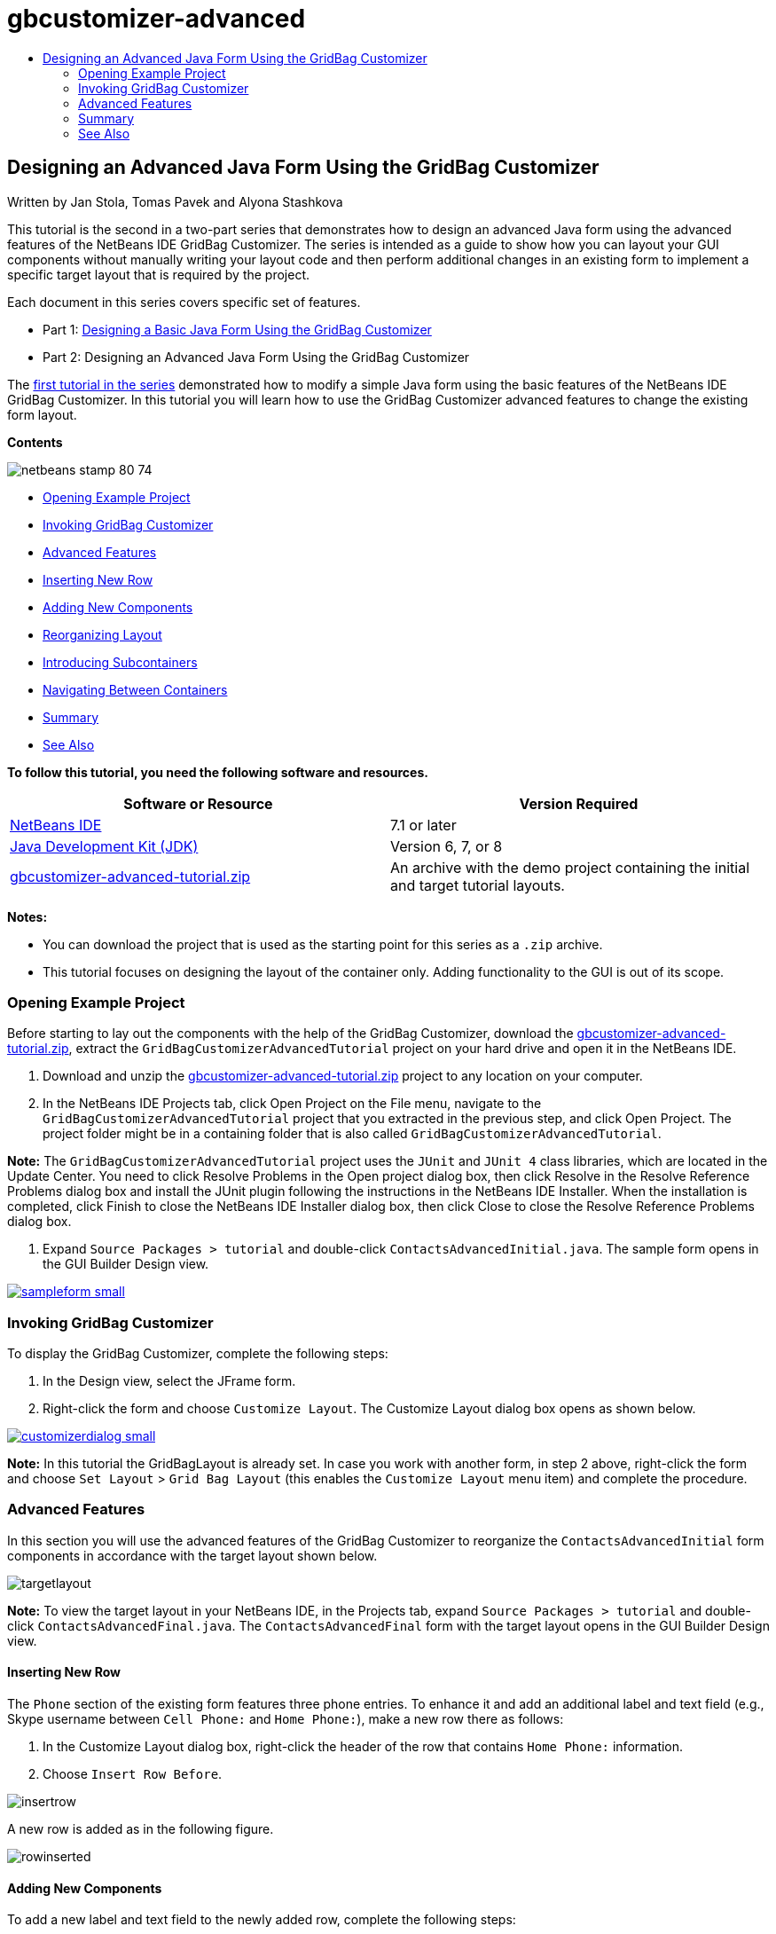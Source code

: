 // 
//     Licensed to the Apache Software Foundation (ASF) under one
//     or more contributor license agreements.  See the NOTICE file
//     distributed with this work for additional information
//     regarding copyright ownership.  The ASF licenses this file
//     to you under the Apache License, Version 2.0 (the
//     "License"); you may not use this file except in compliance
//     with the License.  You may obtain a copy of the License at
// 
//       http://www.apache.org/licenses/LICENSE-2.0
// 
//     Unless required by applicable law or agreed to in writing,
//     software distributed under the License is distributed on an
//     "AS IS" BASIS, WITHOUT WARRANTIES OR CONDITIONS OF ANY
//     KIND, either express or implied.  See the License for the
//     specific language governing permissions and limitations
//     under the License.
//

= gbcustomizer-advanced
:jbake-type: page
:jbake-tags: old-site, needs-review
:jbake-status: published
:keywords: Apache NetBeans  gbcustomizer-advanced
:description: Apache NetBeans  gbcustomizer-advanced
:toc: left
:toc-title:

== Designing an Advanced Java Form Using the GridBag Customizer

Written by Jan Stola, Tomas Pavek and Alyona Stashkova

This tutorial is the second in a two-part series that demonstrates how to design an advanced Java form using the advanced features of the NetBeans IDE GridBag Customizer.
The series is intended as a guide to show how you can layout your GUI components without manually writing your layout code and then perform additional changes in an existing form to implement a specific target layout that is required by the project.

Each document in this series covers specific set of features.

* Part 1: link:../java/gbcustomizer-basic.html[Designing a Basic Java Form Using the GridBag Customizer]
* Part 2: Designing an Advanced Java Form Using the GridBag Customizer

The link:../java/gbcustomizer-basic.html[first tutorial in the series] demonstrated how to modify a simple Java form using the basic features of the NetBeans IDE GridBag Customizer. In this tutorial you will learn how to use the GridBag Customizer advanced features to change the existing form layout.

*Contents*

image:netbeans-stamp-80-74.png[title="Content on this page applies to the NetBeans IDE 7.1 and later"]

* link:#zip[Opening Example Project]
* link:#invokegb[Invoking GridBag Customizer]
* link:#01[Advanced Features]
* link:#01a[Inserting New Row]
* link:#01b[Adding New Components]
* link:#01c[Reorganizing Layout]
* link:#01d[Introducing Subcontainers]
* link:#01e[Navigating Between Containers]
* link:#summary[Summary]
* link:#seealso[See Also]

*To follow this tutorial, you need the following software and resources.*

|===
|Software or Resource |Version Required 

|link:http://netbeans.org/downloads/index.html[NetBeans IDE] |7.1 or later 

|link:http://www.oracle.com/technetwork/java/javase/downloads/index.html[Java Development Kit (JDK)] |Version 6, 7, or 8 

|link:https://netbeans.org/projects/samples/downloads/download/Samples%252FJava%252Fgbcustomizer-advanced-tutorial.zip[gbcustomizer-advanced-tutorial.zip] |An archive with the demo project containing the initial and target tutorial layouts. 
|===

*Notes:*

* You can download the project that is used as the starting point for this series as a `.zip` archive.
* This tutorial focuses on designing the layout of the container only. Adding functionality to the GUI is out of its scope.

=== Opening Example Project

Before starting to lay out the components with the help of the GridBag Customizer, download the link:https://netbeans.org/projects/samples/downloads/download/Samples%252FJava%252Fgbcustomizer-advanced-tutorial.zip[gbcustomizer-advanced-tutorial.zip], extract the `GridBagCustomizerAdvancedTutorial` project on your hard drive and open it in the NetBeans IDE.

1. Download and unzip the link:https://netbeans.org/projects/samples/downloads/download/Samples%252FJava%252Fgbcustomizer-advanced-tutorial.zip[gbcustomizer-advanced-tutorial.zip] project to any location on your computer.
2. In the NetBeans IDE Projects tab, click Open Project on the File menu, navigate to the `GridBagCustomizerAdvancedTutorial` project that you extracted in the previous step, and click Open Project. The project folder might be in a containing folder that is also called `GridBagCustomizerAdvancedTutorial`.

*Note:* The `GridBagCustomizerAdvancedTutorial` project uses the `JUnit` and `JUnit 4` class libraries, which are located in the Update Center. You need to click Resolve Problems in the Open project dialog box, then click Resolve in the Resolve Reference Problems dialog box and install the JUnit plugin following the instructions in the NetBeans IDE Installer. When the installation is completed, click Finish to close the NetBeans IDE Installer dialog box, then click Close to close the Resolve Reference Problems dialog box.

3. Expand `Source Packages > tutorial` and double-click `ContactsAdvancedInitial.java`.
The sample form opens in the GUI Builder Design view.

link:sampleform.png[image:sampleform-small.png[]]

=== Invoking GridBag Customizer

To display the GridBag Customizer, complete the following steps:

1. In the Design view, select the JFrame form.
2. Right-click the form and choose `Customize Layout`.
The Customize Layout dialog box opens as shown below.

link:customizerdialog.png[image:customizerdialog-small.png[]]

*Note:* In this tutorial the GridBagLayout is already set. In case you work with another form, in step 2 above, right-click the form and choose `Set Layout` > `Grid Bag Layout` (this enables the `Customize Layout` menu item) and complete the procedure.

=== Advanced Features

In this section you will use the advanced features of the GridBag Customizer to reorganize the `ContactsAdvancedInitial` form components in accordance with the target layout shown below.

image:targetlayout.png[]

*Note:* To view the target layout in your NetBeans IDE, in the Projects tab, expand `Source Packages > tutorial` and double-click `ContactsAdvancedFinal.java`.
The `ContactsAdvancedFinal` form with the target layout opens in the GUI Builder Design view.

==== Inserting New Row

The `Phone` section of the existing form features three phone entries. To enhance it and add an additional label and text field (e.g., Skype username between `Cell Phone:` and `Home Phone:`), make a new row there as follows:

1. In the Customize Layout dialog box, right-click the header of the row that contains `Home Phone:` information.
2. Choose `Insert Row Before`.

image:insertrow.png[]

A new row is added as in the following figure.

image:rowinserted.png[]

==== Adding New Components

To add a new label and text field to the newly added row, complete the following steps:

1. Right-click the first cell of the newly added row.
2. From the context menu, choose `Add Components > Swing Controls > Label` like shown below.

link:addcomponent.png[image:addcomponent-small.png[]]

Highlighted `JLabel1` displays in the first cell.

3. Right-click the second cell of the newly added row.
4. From the context menu, choose `Add Components > Swing Controls > Text Field`.
Highlighted `JTextField1` displays in the second cell.

image:highlightedtextfield.png[]

After the components are added, their gridbag constraints must be specified to align them with other components.

With the `JTextField1` component selected in the Grid Area, do the following in the Property Sheet:

1. In the Grid Width combobox, enter `3` and press Enter.
2. In the Fill combobox, select `horizontal`.
3. In the Anchor combobox scroll-down and select `Baseline`.
4. In the Weight X text field, enter `1.0` and press Enter.

image:textfieldconstraints.png[]

In the Grid Area, select the `JLabel1` component and specify its `Anchor` constraint by scrolling down and selecting `Baseline Leading` in the Property Sheet.

Select both the `JLabel1` and `JTextField1` components in the Grid Area, click the browse button (image:browsebutton.png[]) to the right of the `Insets` text field. The `Insets` dialog box displays. Enter `5` in the `Top:` text field, and click OK.

The form should look like shown below.

image:constraintsset.png[]

*Note:* The GridBag Customizer helps you to add, remove, and change the position of components in the layout. To change properties of the components in the layout like background or text, use the GUI Builder Design window.

To set the display text for the `JLabel1`, do as follows:

1. Click Close to close the Customize Layout dialog box.
2. In the Design view, select the `JLabel1` component and press F2 (alternatively, select Edit Text from the context menu).
3. Delete the selected text and enter `Skype:`.
4. Press Enter.

To remove the `JTextField1` component's text, complete the following steps:

1. In the Design view, select the `JTextField1` component and press F2 (alternatively, select Edit Text from the context menu).
2. Delete the selected text and press Enter.

==== Reorganizing Layout

The GridBag Customizer can save you time and effort by quickly repositioning the form components as desired.

To change the layout of the `Phone` section and position of four existing text fields from one column to two columns with two text fields, complete the following steps:

1. Right-click the form and choose `Customize Layout` from the context menu.
2. In the Customize Layout dialog box, control-click the four `JTextField` components to select them.
3. Drag the right edge of the text fields to the left and drop it so that the text fields occupy just the second grid column, in other words, so that they no longer occupy the third and fourth grid columns.

image:textfieldsonecolumn.png[]

The GridBag Customizer can resize several components together thus making room for the second column of text fields.

4. Click outside the form to deselect the resized text fields.
5. Control-click to select all the `Skype:` and `Home Phone:` `JLabel` and `JTextField` components in the `Phone` section.
6. Position the cursor over the selection and drag them to the right of the top two text fields.

image:movesecondcolumn.png[]

*Note:* Before dragging make sure the cursor is not changed into a two-way arrow, otherwise you will resize the selection instead.

After you move the components, the form should look like shown below.

image:extrarows.png[]

To discard the redundant rows 10 and 11 (row indices 9 and 10 respectively), right-click the row headers and choose `Delete Row` from the context menu.

The `Phone` section became more compact.

image:textfieldsmoved.png[]

To fix spacing of the second column here, do as follows:

1. Control-click the `Skype:` and `Home Phone:` labels to select them in the Grid Area.
2. Click the browse button (image:browsebutton.png[]) to the right of the `Insets` text field.
The `Insets` dialog box displays.
3. Enter `5` in the `Left:` text field, and click OK.

==== Introducing Subcontainers

The grid based layout sometimes introduces unnecessary dependencies that need to be resolved by means of subcontainers.

If you click the Test Layout button in the toolbar (image:testlayoutbutton.png[] ) and test horizontal resizeability of the current layout, you will notice that unwanted space is created around the Browse, OK, and Cancel buttons.

link:unwantedspace.png[image:unwantedspace-small.png[]]

This happens because the fourth column comprises both text fields and buttons (the components that should grow and the components that should not grow respectively). You need to modify the layout so that the additional space around the `Browse` buttons is consumed by the `Street` and `City:` text fields. The current layout ensures that the right edge of the `Street:` and `City:` text fields is on the same vertical position as the left edge of the `Home Phone:` text field. To make these positions independent, complete the following steps:

1. Control-click the `Street:` text field and the `Browse` button to the right of it to select them.
2. Right-click the selection and choose `Enclose in Container` from the context menu.

link:enclose.png[image:enclose-small.png[]]

After the components are enclosed into a subcontainer, the boundary between the `Home Phone:` label and text field no longer affects the boundary between the `Street` text field and button.

*Note:* The `Enclose in Container` action creates a new subcontainer in the cells occupied by the selected components. It moves the selected components into a newly introduced container but it preserves their relative positions and other layout constraints.

Repeat the two steps listed above for the `City:` text field and the `Browse` button to the right of it, to enclose them into a subcontainer like shown below.

image:enclosecity.png[]

Now you want to fix the unwanted space around the `OK` and `Cancel` buttons as follows:

1. Click Close to deselect the enclosed into a subcontainer components, right-click the form, and choose `Customize Layout` from the context menu.
2. Control-click the `OK` and `Cancel` buttons at the bottom of the form to select them.
3. Right-click the selection and choose `Enclose in Container` from the context menu.
A new subcontainer is created for the buttons.

image:subcontainerbuttons.png[]

*Note:* None of the components in the subcontainer is resizable. Therefore, they are placed next to each other in the center of the container, which is the default anchoring.

To change the anchoring of the whole subcontainer, complete the following steps:

1. Ensure that the subcontainer with the `OK` and `Cancel` buttons is selected and click the arrow button (image:arrowbutton.png[]) to the right of the `Anchor` combobox.
2. Scroll down and choose `Line End` from the list.

image:subcontainerlineend.png[]

The layout looks fine but the subcontainer with the `OK` and `Cancel` buttons occupies only the last two cells in the last row.
In case the `OK` and `Cancel` buttons become wider (for example, during the translation into a different language), they will push the right edges of the `Work Phone:` and `Cell Phone:` text fields.
To avoid this potential issue and let the subcontainer occupy all cells in the bottom row, select the subcontainer and drag its left border to the beginning of the row.

image:subcontainerresized.png[]

The subcontainer occupies all cells in the bottom row.

==== Navigating Between Containers

To add a component to a subcontainer (for example, a `Help` button to the existing `OK` and `Cancel` buttons), you need to switch from the main container to the subcontainer before editing the latter's layout.

Complete the steps listed below to add a button to an existing subcontainer:

1. Click the subcontainer with the `OK` and `Cancel` buttons to select it.
2. Right-click the container to display the context menu and choose `Design This Container` from it.

link:designsubcontainer.png[image:designsubcontainer-small.png[]]

3. Right-click the second column header and choose `Insert Column After` from the context menu.
An empty cell for the new button displays.

link:emptycell.png[image:emptycell-small.png[]]

4. Right-click inside the newly created cell and choose `Add Component` > `Swing Controls` > `Button` from the context menu.
A new `jButton1` button is added.

link:newbutton.png[image:newbutton-small.png[]]

5. Click the Baseline-Related Anchor button (image:baselineanchor.png[]) in the Property Customizer to align the new button with the two existing ones in the row.
6. Click the browse button (image:browsebutton.png[]) to the right of the Insets text field. The Insets dialog box displays. Enter 5 in the Top: text field, and click OK.
7. To check how the main container layout looks now, right-click the designed subcontainer and choose `Design Parent Container` from the context menu.

image:designparentcontainer.png[]

*Note:* The context menu does not display if you right-click the buttons.

The layout design is completed.
A final change that is not related to layout of the container is left.
To rename the button, complete the following steps:

1. Click Close to close the Customize Layout dialog box.
2. In the Design view, click the `jButton1` component and press F2 (alternatively, select Edit Text from the context menu).
3. Delete the selected text and enter `Help`.
4. Press Enter.

image:finallayout.png[]

=== Summary

In this tutorial, you modified an existing form by adding new components, inserting rows, etc. When designing the layout you learned how to use the advanced features of the GridBag Customizer to reorganize the layout of the form.

Go to link:../java/gbcustomizer-basic.html[Designing a Basic Java Form Using the GridBag Customizer]

link:#top[top]

link:/about/contact_form.html?to=3&subject=Feedback:%20Designing%20an%20Advanced%20Java%20Form%20Using%20the%20GridBag%20Customizer[Send Feedback on This Tutorial]


=== See Also

You have now completed the Designing an Advanced Java Form Using the GridBag Customizer tutorial. For information on adding functionality to the GUIs that you create, see:

* link:gui-functionality.html[Introduction to GUI Building]
* link:gui-image-display.html[Handling Images in a GUI Application]
* link:http://wiki.netbeans.org/NetBeansUserFAQ#GUI_Editor_.28Matisse.29[GUI Builder FAQ]
* link:../../trails/matisse.html[Java GUI Applications Learning Trail]
* link:http://www.oracle.com/pls/topic/lookup?ctx=nb8000&id=NBDAG920[Implementing Java GUIs] in _Developing Applications with NetBeans IDE_

link:#top[top]


NOTE: This document was automatically converted to the AsciiDoc format on 2018-03-13, and needs to be reviewed.

